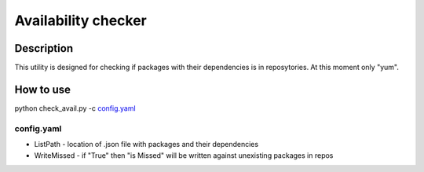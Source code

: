 ======================
Availability checker
======================

Description
-----------

This utility is designed for checking if packages with 
their dependencies is in reposytories. At this moment only 
"yum".

How to use
----------

python check_avail.py -c `config.yaml`_

config.yaml
^^^^^^^^^^^

* ListPath - location of .json file with packages and their dependencies
* WriteMissed - if "True" then "is Missed" will be written against unexisting packages in repos